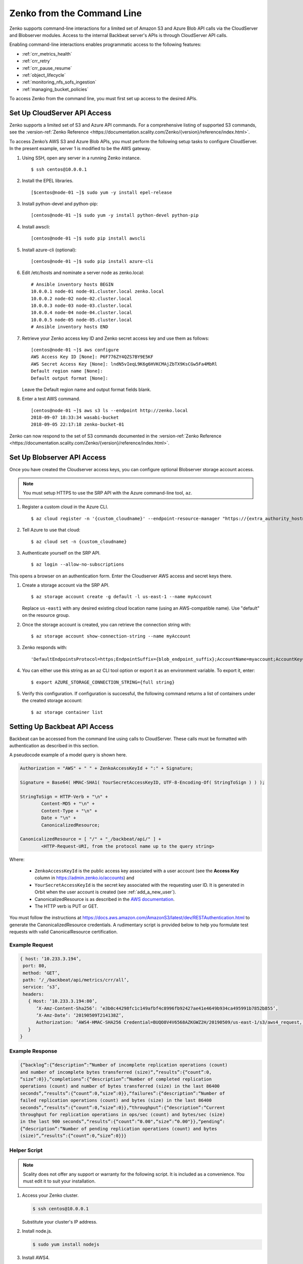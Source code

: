 .. _`Zenko from the Command Line`:

Zenko from the Command Line
===========================

Zenko supports command-line interactions for a limited set of Amazon S3 and
Azure Blob API calls via the CloudServer and Blobserver modules. Access to the
internal Backbeat server's APIs is through CloudServer API calls.

Enabling command-line interactions enables programmatic access to the following
features:

*  :ref:`crr_metrics_health`
*  :ref:`crr_retry`
*  :ref:`crr_pause_resume`
*  :ref:`object_lifecycle`
*  :ref:`monitoring_nfs_sofs_ingestion`
*  :ref:`managing_bucket_policies`

To access Zenko from the command line, you must first set up access to 
the desired APIs.

.. _S3 API config:

Set Up CloudServer API Access
-----------------------------

Zenko supports a limited set of S3 and Azure API commands. For a comprehensive
listing of supported S3 commands, see the :version-ref:`Zenko Reference
<https://documentation.scality.com/Zenko/{version}/reference/index.html>`.

To access Zenko’s AWS S3 and Azure Blob APIs, you must perform the following
setup tasks to configure CloudServer. In the present example, server 1 is
modified to be the AWS gateway.

#. Using SSH, open any server in a running Zenko instance.

   ::

       $ ssh centos@10.0.0.1

#. Install the EPEL libraries.

   ::

       [$centos@node-01 ~]$ sudo yum -y install epel-release

#. Install python-devel and python-pip:

   ::

       [centos@node-01 ~]$ sudo yum -y install python-devel python-pip

#. Install awscli:

   ::

       [centos@node-01 ~]$ sudo pip install awscli

#. Install azure-cli (optional):

   ::

       [centos@node-01 ~]$ sudo pip install azure-cli
   
#. Edit /etc/hosts and nominate a server node as zenko.local:

   ::

       # Ansible inventory hosts BEGIN
       10.0.0.1 node-01 node-01.cluster.local zenko.local
       10.0.0.2 node-02 node-02.cluster.local
       10.0.0.3 node-03 node-03.cluster.local
       10.0.0.4 node-04 node-04.cluster.local
       10.0.0.5 node-05 node-05.cluster.local
       # Ansible inventory hosts END

#. Retrieve your Zenko access key ID and Zenko secret access key and use them as follows:

   ::

       [centos@node-01 ~]$ aws configure
       AWS Access Key ID [None]: P6F776ZY4QZS7BY9E5KF
       AWS Secret Access Key [None]: lndN5vIeqL9K6g6HVKCMAjZbTX9KsCGw5Fa4MbRl
       Default region name [None]:
       Default output format [None]:

   Leave the Default region name and output format fields blank.

#. Enter a test AWS command.

   ::

       [centos@node-01 ~]$ aws s3 ls --endpoint http://zenko.local
       2018-09-07 18:33:34 wasabi-bucket
       2018-09-05 22:17:18 zenko-bucket-01

Zenko can now respond to the set of S3 commands documented in the
:version-ref:`Zenko Reference
<https://documentation.scality.com/Zenko/{version}/reference/index.html>`.       

Set Up Blobserver API Access
----------------------------

Once you have created the Cloudserver access keys, you can configure optional
Blobserver storage account access.

.. note::

   You must setup HTTPS to use the SRP API with the Azure command-line tool,
   ``az``.

#. Register a custom cloud in the Azure CLI.

   ::
      
      $ az cloud register -n '{custom_cloudname}' --endpoint-resource-manager "https://{extra_authority_hostname}" --suffix-storage-endpoint "{blob_endpoint_suffix}" --endpoint-active-directory "https://{extra_authority_hostname}"
      
#. Tell Azure to use that cloud:

   ::
      
      $ az cloud set -n {custom_cloudname}

#. Authenticate yourself on the SRP API.

   ::
     
      $ az login --allow-no-subscriptions

This opens a browser on an authentication form. Enter the Cloudserver AWS access
and secret keys there.

#. Create a storage account via the SRP API.
   
   ::

      $ az storage account create -g default -l us-east-1 --name myAccount

   Replace ``us-east1`` with any desired existing cloud location name (using an
   AWS-compatible name). Use "default" on the resource group.

#. Once the storage account is created, you can retrieve the connection string with:

   ::
      
      $ az storage account show-connection-string --name myAccount

#. Zenko responds with: 

   ::

      'DefaultEndpointsProtocol=https;EndpointSuffix={blob_endpoint_suffix};AccountName=myaccount;AccountKey=gEPf7ypxhBOfefl5OP4AH3X+aDPYovItFsJFt5eAjPN5l4jcKex5s2SpBQg2tOm7ufgghTRQg2cXL2/0JtXBZg=='
     
#. You can either use this string as an az CLI tool option or export it as an
   environment variable. To export it, enter:

   ::
      
      $ export AZURE_STORAGE_CONNECTION_STRING={full string}

#. Verify this configuration. If configuration is successful, the following
   command returns a list of containers under the created storage account:

   ::

      $ az storage container list


Setting Up Backbeat API Access
------------------------------

Backbeat can be accessed from the command line using calls to CloudServer. 
These calls must be formatted with authentication as described in this
section.

A pseudocode example of a model query is shown here.

.. code::

   Authorization = "AWS" + " " + ZenkoAccessKeyId + ":" + Signature;

   Signature = Base64( HMAC-SHA1( YourSecretAccessKeyID, UTF-8-Encoding-Of( StringToSign ) ) );

   StringToSign = HTTP-Verb + "\n" +
           Content-MD5 + "\n" +
           Content-Type + "\n" +
           Date + "\n" +
           CanonicalizedResource;

   CanonicalizedResource = [ "/" + "_/backbeat/api/" ] +
           <HTTP-Request-URI, from the protocol name up to the query string>

Where:

  * ``ZenkoAccessKeyId`` is the public access key associated with a user account
    (see the **Access Key** column in https://admin.zenko.io/accounts) and 

  * ``YourSecretAccessKeyId`` is the secret key associated with the requesting
    user ID. It is generated in Orbit when the user account is created (see 
    :ref:`add_a_new_user`). 

  * CanonicalizedResource is as described in the `AWS documentation`_.

  * The HTTP verb is PUT or GET.

You must follow the instructions at 
https://docs.aws.amazon.com/AmazonS3/latest/dev/RESTAuthentication.html to
generate the CanonicalizedResource credentials. A rudimentary script is provided 
below to help you formulate test requests with valid CanonicalResource
certification.

Example Request
~~~~~~~~~~~~~~~

.. code::
   
   { host: ‘10.233.3.194’,
    port: 80,
    method: ‘GET’,
    path: ‘/_/backbeat/api/metrics/crr/all’,
    service: ‘s3’,
    headers:
      { Host: ‘10.233.3.194:80’,
         ‘X-Amz-Content-Sha256’: ‘e3b0c44298fc1c149afbf4c8996fb92427ae41e4649b934ca495991b7852b855’,
         ‘X-Amz-Date’: ‘20190509T214138Z’,
         Authorization: ‘AWS4-HMAC-SHA256 Credential=BUQO8V4V6568AZKGWZ2H/20190509/us-east-1/s3/aws4_request, SignedHeaders=host;x-amz-content-sha256;x-amz-date, Signature=69f85b5398e1b639407cce4f502bf0cb64b90a02462670f3467bcdb7b50bde9a’
      }
   }

Example Response
~~~~~~~~~~~~~~~~

.. code::

   {“backlog”:{“description”:“Number of incomplete replication operations (count)
   and number of incomplete bytes transferred (size)“,”results”:{“count”:0,
   “size”:0}},“completions”:{“description”:“Number of completed replication
   operations (count) and number of bytes transferred (size) in the last 86400 
   seconds”,“results”:{“count”:0,“size”:0}},“failures”:{“description”:“Number of
   failed replication operations (count) and bytes (size) in the last 86400
   seconds”,“results”:{“count”:0,“size”:0}},“throughput”:{“description”:“Current
   throughput for replication operations in ops/sec (count) and bytes/sec (size)
   in the last 900 seconds”,“results”:{“count”:“0.00",“size”:“0.00"}},“pending”:
   {“description”:“Number of pending replication operations (count) and bytes 
   (size)“,”results”:{“count”:0,“size”:0}}}

Helper Script
~~~~~~~~~~~~~

.. note::

   Scality does not offer any support or warranty for the following script.
   It is included as a convenience. You must edit it to suit your installation.

1. Access your Zenko cluster.
   
   .. code::

      $ ssh centos@10.0.0.1

   Substitute your cluster's IP address.

2. Install node.js.

   .. code::

      $ sudo yum install nodejs

3. Install AWS4.

   .. code::

      $ npm i aws4

4. Open a text editor and copy the following to a .js file.

   .. code::

      const http = require('http');
      const aws4 = require('aws4');

      const credentials = {
          accessKeyId: 'BUQO8V4V6568AZKGWZ2H',
          secretAccessKey: 'q=1/VU49a82z6W1owyT+u60dTofxb3Z817S2Ok13',
      };

      const headers = {
          host: '10.233.3.194',
          port: 80,
          method: 'GET',
          path: '/_/backbeat/api/metrics/crr/all',
          service: 's3',
      };

      const options = aws4.sign(headers, credentials);

      console.log(options);

      const req = http.request(options, res => {
          const body = [];
          res.on('data', chunk => body.push(chunk));
          res.on('end', () => console.log(body.join('')));
      });

      req.on('error', console.log);
      req.end();

5. Instantiate values for accessKeyId, secretAccessKey, host, and the method and
   path (route) you want to test and save a copy to another .js file 
   (test-request.js for the present example).

6. Run the script.

   .. code::

      $ node test-request.js


  .. toctree::
   :hidden:
   :maxdepth: 1

   CRR_Metrics_and_Health
   CRR_Retry
   CRR_Pause-Resume
   Object_Lifecycle_Management
   Monitoring_NFS-SOFS_Ingestion
   managing_bucket_policies
   
.. _`AWS documentation`: https://docs.aws.amazon.com/AmazonS3/latest/dev/RESTAuthentication.html#RESTAuthenticationRequestCanonicalization


